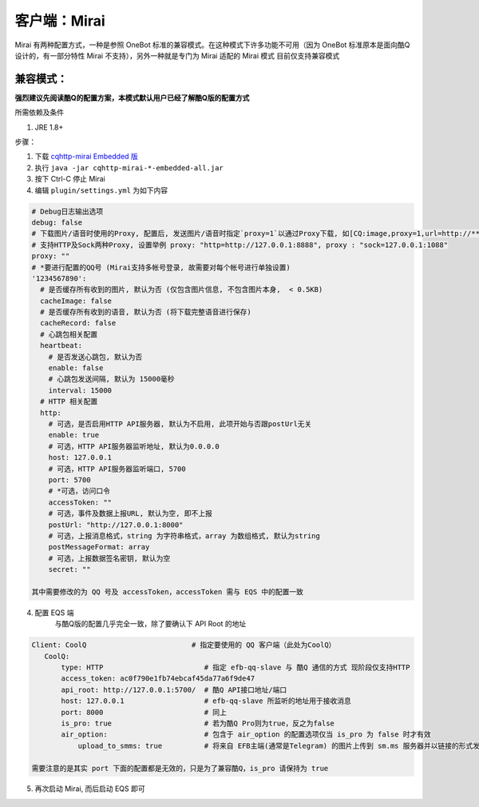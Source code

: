客户端：Mirai
====================================

Mirai 有两种配置方式，一种是参照 OneBot 标准的兼容模式。在这种模式下许多功能不可用（因为 OneBot 标准原本是面向酷Q设计的，有一部分特性 Mirai 不支持），另外一种就是专门为 Mirai 适配的 Mirai 模式
目前仅支持兼容模式

兼容模式：
-------------------------------------
**强烈建议先阅读酷Q的配置方案，本模式默认用户已经了解酷Q版的配置方式**

所需依赖及条件

1. JRE 1.8+

步骤：

1. 下载 `cqhttp-mirai Embedded 版 <https://github.com/yyuueexxiinngg/cqhttp-mirai/releases>`_

2. 执行 ``java -jar cqhttp-mirai-*-embedded-all.jar``

3. 按下 Ctrl-C 停止 Mirai

4. 编辑 ``plugin/settings.yml`` 为如下内容

.. code:: yaml

    # Debug日志输出选项
    debug: false
    # 下载图片/语音时使用的Proxy, 配置后, 发送图片/语音时指定`proxy=1`以通过Proxy下载, 如[CQ:image,proxy=1,url=http://***]
    # 支持HTTP及Sock两种Proxy, 设置举例 proxy: "http=http://127.0.0.1:8888", proxy : "sock=127.0.0.1:1088"
    proxy: ""
    # *要进行配置的QQ号 (Mirai支持多帐号登录, 故需要对每个帐号进行单独设置)
    '1234567890':
      # 是否缓存所有收到的图片, 默认为否 (仅包含图片信息, 不包含图片本身,  < 0.5KB)
      cacheImage: false
      # 是否缓存所有收到的语音, 默认为否 (将下载完整语音进行保存)
      cacheRecord: false
      # 心跳包相关配置
      heartbeat:
        # 是否发送心跳包, 默认为否
        enable: false
        # 心跳包发送间隔, 默认为 15000毫秒
        interval: 15000
      # HTTP 相关配置
      http:
        # 可选，是否启用HTTP API服务器, 默认为不启用, 此项开始与否跟postUrl无关
        enable: true
        # 可选，HTTP API服务器监听地址, 默认为0.0.0.0
        host: 127.0.0.1
        # 可选，HTTP API服务器监听端口, 5700
        port: 5700
        # *可选，访问口令
        accessToken: ""
        # 可选，事件及数据上报URL, 默认为空, 即不上报
        postUrl: "http://127.0.0.1:8000"
        # 可选，上报消息格式，string 为字符串格式，array 为数组格式, 默认为string
        postMessageFormat: array
        # 可选，上报数据签名密钥, 默认为空
        secret: ""

    其中需要修改的为 QQ 号及 accessToken，accessToken 需与 EQS 中的配置一致

4. 配置 EQS 端
    与酷Q版的配置几乎完全一致，除了要确认下 API Root 的地址

.. code:: yaml

    Client: CoolQ                         # 指定要使用的 QQ 客户端（此处为CoolQ）
       CoolQ:
           type: HTTP                        # 指定 efb-qq-slave 与 酷Q 通信的方式 现阶段仅支持HTTP
           access_token: ac0f790e1fb74ebcaf45da77a6f9de47
           api_root: http://127.0.0.1:5700/  # 酷Q API接口地址/端口
           host: 127.0.0.1                   # efb-qq-slave 所监听的地址用于接收消息
           port: 8000                        # 同上
           is_pro: true                      # 若为酷Q Pro则为true，反之为false
           air_option:                       # 包含于 air_option 的配置选项仅当 is_pro 为 false 时才有效
               upload_to_smms: true          # 将来自 EFB主端(通常是Telegram) 的图片上传到 sm.ms 服务器并以链接的形式发送到 QQ 端

    需要注意的是其实 port 下面的配置都是无效的，只是为了兼容酷Q，is_pro 请保持为 true

5. 再次启动 Mirai, 而后启动 EQS 即可

